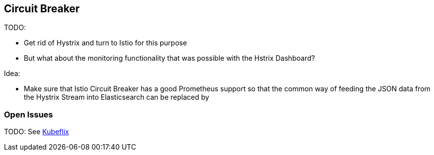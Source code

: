 == Circuit Breaker ==

TODO:

* Get rid of Hystrix and turn to Istio for this purpose
* But what about the monitoring functionality that was possible with the Hstrix Dashboard?

Idea:

* Make sure that Istio Circuit Breaker has a good Prometheus support so that the common way
of feeding the JSON data from the Hystrix Stream into Elasticsearch can be replaced by

=== Open Issues
TODO: See https://github.com/fabric8io/kubeflix[Kubeflix]
